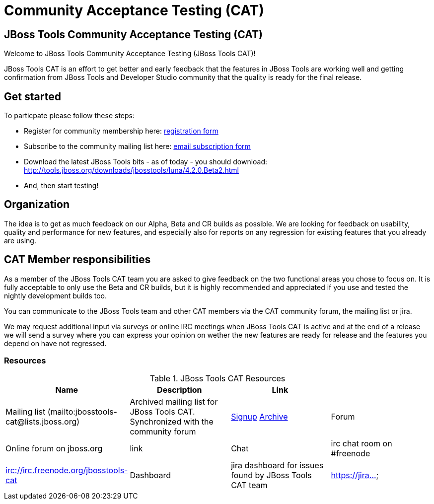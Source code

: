 = Community Acceptance Testing (CAT)
:page-layout: project
:page-status: red

== JBoss Tools Community Acceptance Testing (CAT)

Welcome to JBoss Tools Community Acceptance Testing (JBoss Tools CAT)!

JBoss Tools CAT is an effort to get better and early feedback that the
features in JBoss Tools are working well and getting confirmation from
JBoss Tools and Developer Studio community that the quality is ready
for the final release.

== Get started

To particpate please follow these steps:

* Register for community membership here: http://bit.ly/jbosstoolscatsignup[registration form]
* Subscribe to the community mailing list here: https://lists.jboss.org/mailman/listinfo/jbosstools-cat[email subscription form]
* Download the latest JBoss Tools bits - as of today - you should download: http://tools.jboss.org/downloads/jbosstools/luna/4.2.0.Beta2.html
* And, then start testing!

== Organization

The idea is to get as much feedback on our Alpha, Beta and CR builds
as possible.  We are looking for feedback on usability, quality and
performance for new features, and especially also for reports on any 
regression for existing features that you already are using.

== CAT Member responsibilities

As a member of the JBoss Tools CAT team you are asked to give feedback
on the two functional areas you chose to focus on. It is fully
acceptable to only use the Beta and CR builds, but it is highly
recommended and appreciated if you use and tested the nightly
development builds too.

You can communicate to the JBoss Tools team and other CAT members via
the CAT community forum, the mailing list or jira.

We may request additional input via surveys or online IRC meetings when JBoss Tools CAT 
is active and at the end of a release we will send a survey where you can express your opinion
on wether the new features are ready for release and the features you depend on have not regressed.

=== Resources

.JBoss Tools CAT Resources
|===
|Name | Description | Link |

|Mailing list (mailto:jbosstools-cat@lists.jboss.org) 
| Archived mailing list for JBoss Tools CAT. Synchronized with the community forum 
| https://lists.jboss.org/mailman/listinfo/jbosstools-cat[Signup] http://lists.jboss.org/pipermail/jbosstools-dev/[Archive]

| Forum
| Online forum on jboss.org 
| link

| Chat
| irc chat room on #freenode
| irc://irc.freenode.org/jbosstools-cat 

| Dashboard
| jira dashboard for issues found by JBoss Tools CAT team
| https://jira...
|===

